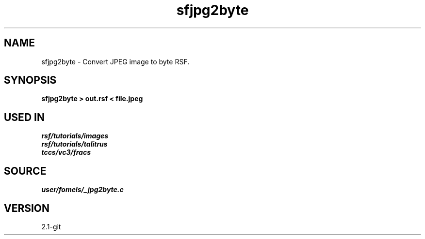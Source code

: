 .TH sfjpg2byte 1  "APRIL 2019" Madagascar "Madagascar Manuals"
.SH NAME
sfjpg2byte \- Convert JPEG image to byte RSF. 
.SH SYNOPSIS
.B sfjpg2byte > out.rsf < file.jpeg 
.SH USED IN
.TP
.I rsf/tutorials/images
.TP
.I rsf/tutorials/talitrus
.TP
.I tccs/vc3/fracs
.SH SOURCE
.I user/fomels/_jpg2byte.c
.SH VERSION
2.1-git
